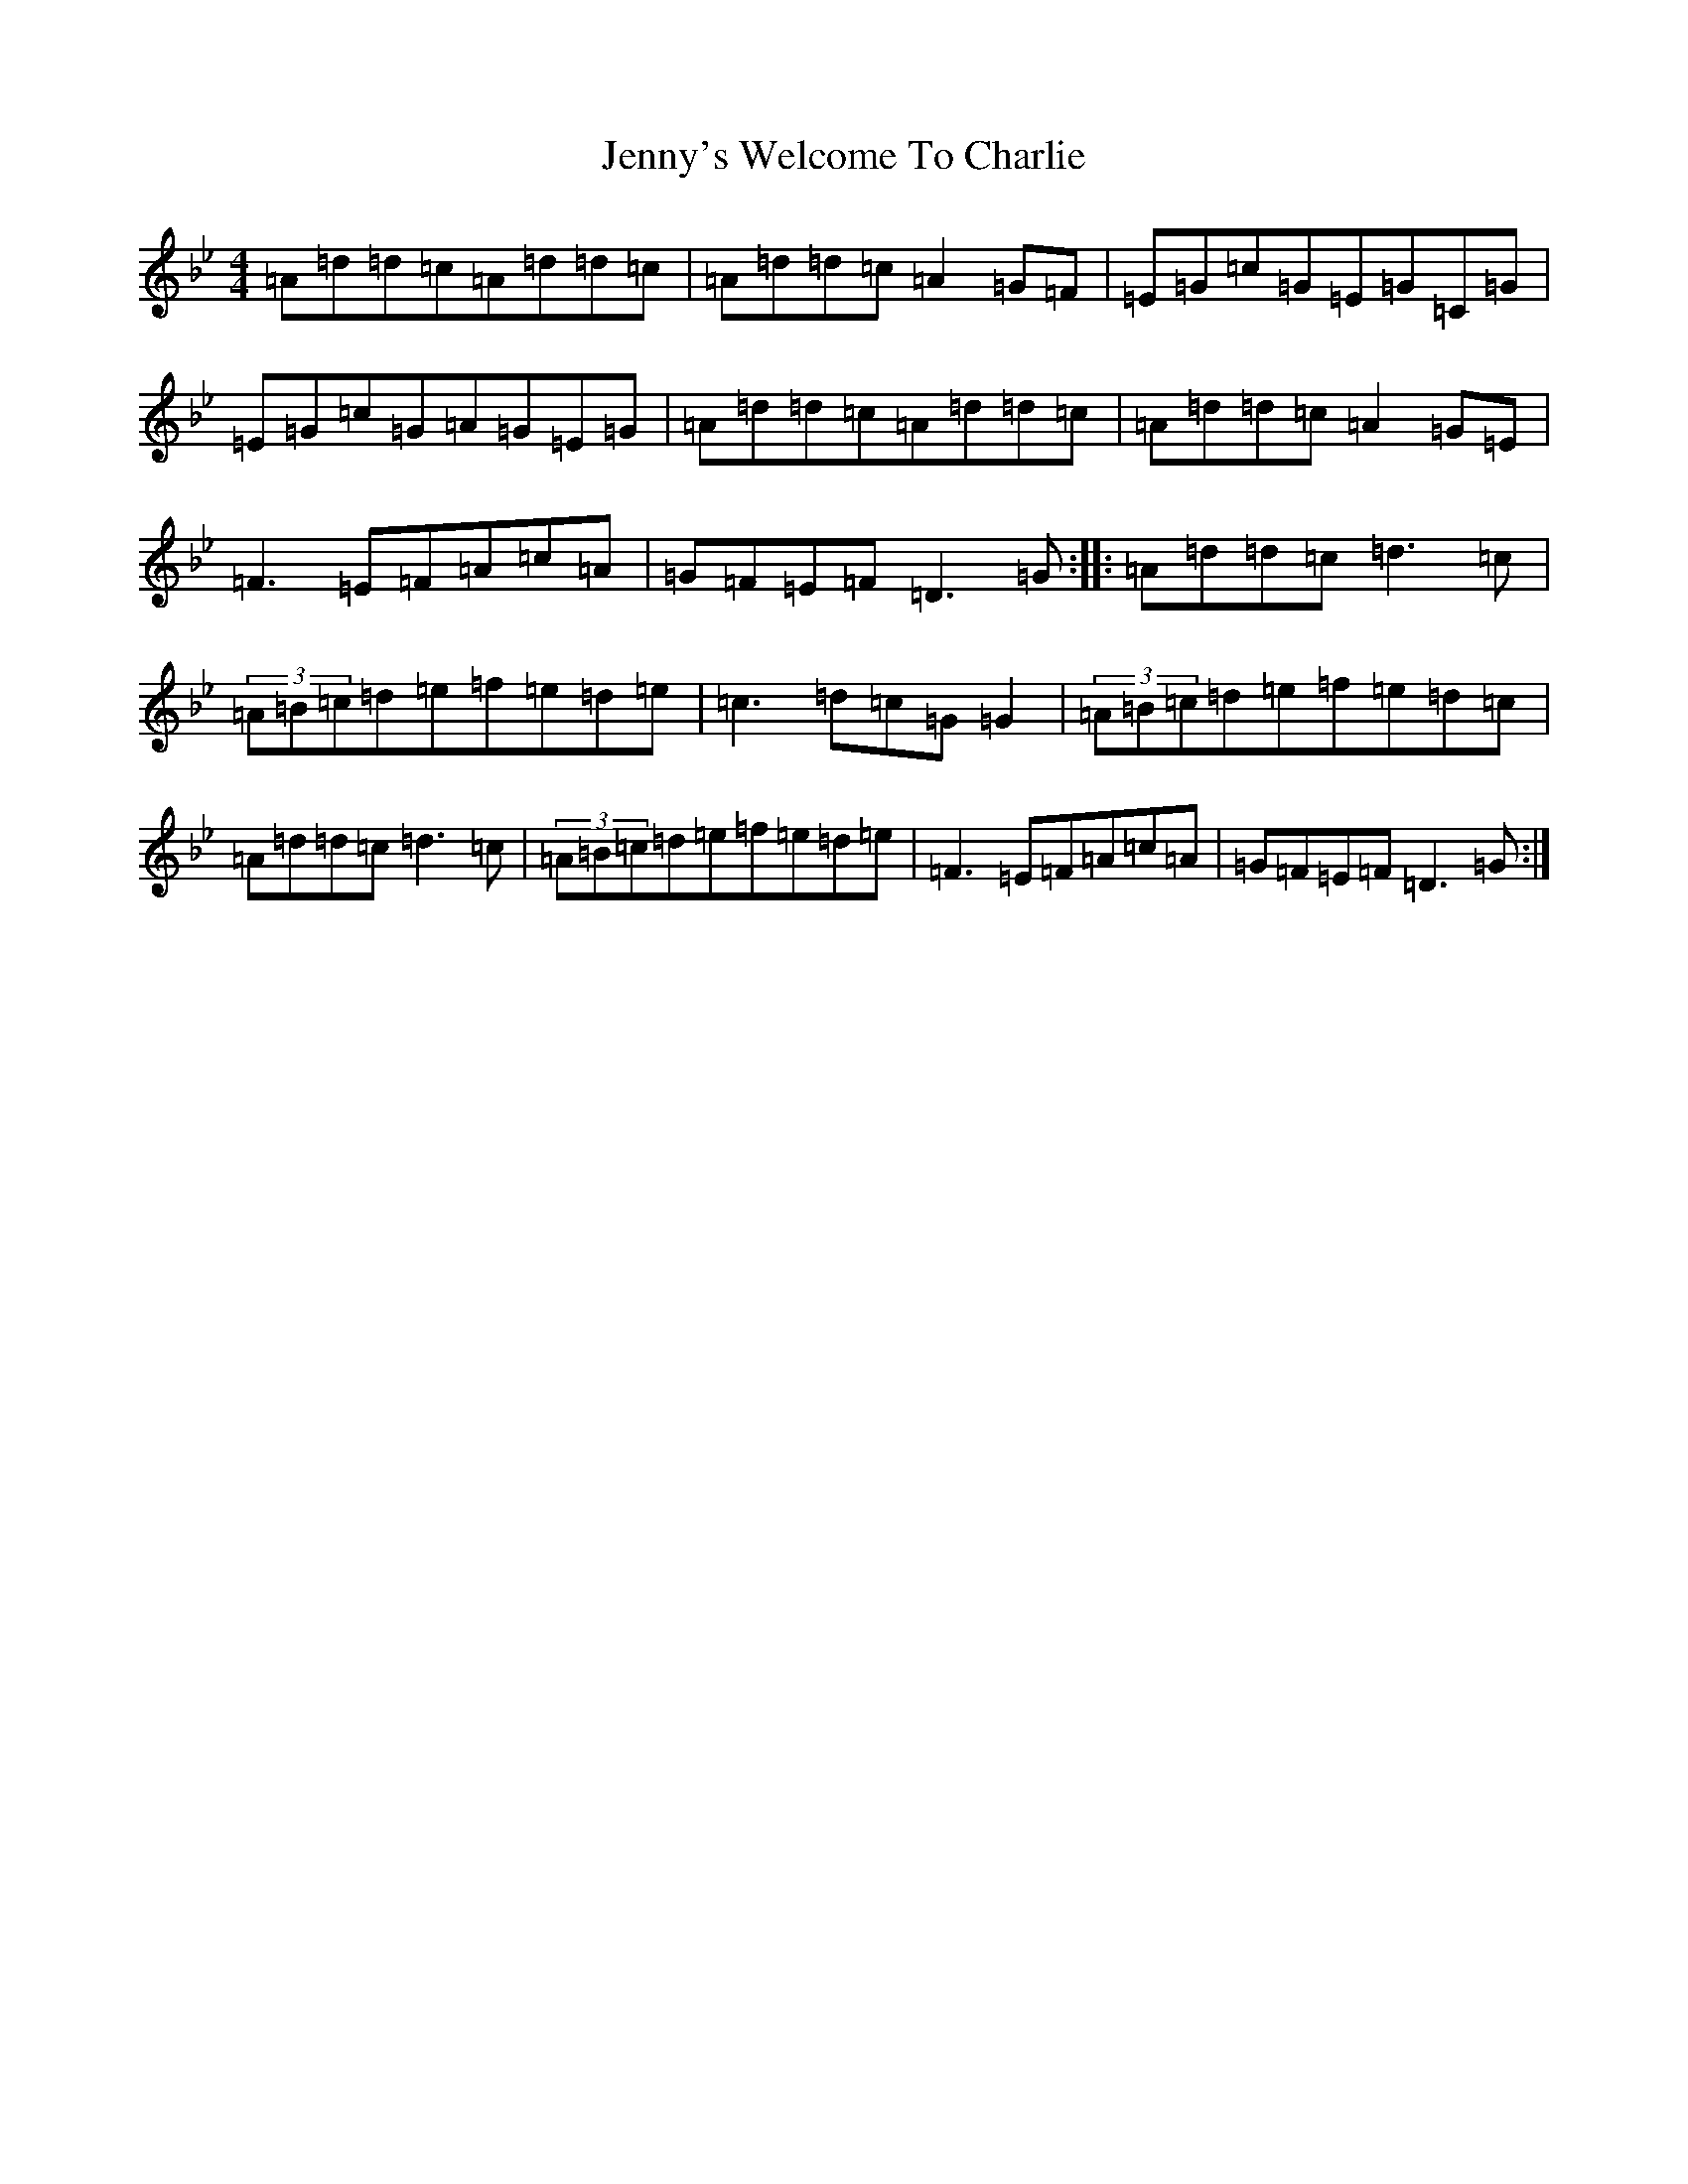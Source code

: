 X: 14805
T: Jenny's Welcome To Charlie
S: https://thesession.org/tunes/370#setting24754
Z: D Dorian
R: reel
M: 4/4
L: 1/8
K: C Dorian
=A=d=d=c=A=d=d=c|=A=d=d=c=A2=G=F|=E=G=c=G=E=G=C=G|=E=G=c=G=A=G=E=G|=A=d=d=c=A=d=d=c|=A=d=d=c=A2=G=E|=F3=E=F=A=c=A|=G=F=E=F=D3=G:||:=A=d=d=c=d3=c|(3=A=B=c=d=e=f=e=d=e|=c3=d=c=G=G2|(3=A=B=c=d=e=f=e=d=c|=A=d=d=c=d3=c|(3=A=B=c=d=e=f=e=d=e|=F3=E=F=A=c=A|=G=F=E=F=D3=G:|